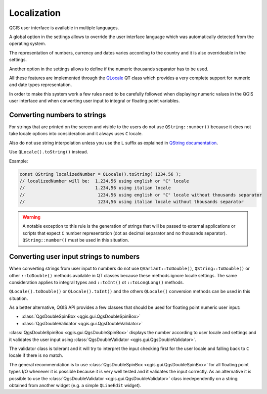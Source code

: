 **********************************
 Localization
**********************************

QGIS user interface is available in multiple languages.

A global option in the settings allows to override the
user interface language which was automatically detected
from the operating system.

The representation of numbers, currency and dates varies
according to the country and it is also overrideable in
the settings.

Another option in the settings allows to define if the
numeric thousands separator has to be used.

All these features are implemented through the
`QLocale <https://doc.qt.io/qt-5/qlocale.htm>`_
QT class which provides a very complete support for numeric
and date types representation.

In order to make this system work a few rules need to be
carefully followed when displaying numeric values in the
QGIS user interface and when converting user input to
integral or floating point variables.

Converting numbers to strings
========================================

For strings that are printed on the screen and visible to the users
do not use ``QString::number()`` because it does not take locale
options into consideration and it always uses ``C`` locale.

Also do not use string interpolation unless you use the ``L`` suffix as explained in
`QString documentation <https://doc.qt.io/qt-5/qstring.html#arg-5>`_.

Use ``QLocale().toString()`` instead.

Example:

.. code-block:: cpp

    const QString localizedNumber = QLocale().toString( 1234.56 );
    // localizedNumber will be:  1,234.56 using english or "C" locale
    //                           1.234,56 using italian locale
    //                            1234.56 using english or "C" locale without thousands separator
    //                            1234,56 using italian locale without thousands separator


.. warning::

    A notable exception to this rule is the generation of strings that will be passed to
    external applications or scripts that expect ``C`` number representation (dot
    as decimal separator and no thousands separator). ``QString::number()`` must be
    used in this situation.


Converting user input strings to numbers
=========================================================

When converting strings from user input to numbers do not use
``QVariant::toDouble()``, ``QString::toDouble()`` or other ``::toDouble()``
methods available in QT classes because these methods ignore locale settings.
The same consideration applies to integral types and ``::toInt()`` ot
``::toLongLong()`` methods.

``QLocale().toDouble()`` or ``QLocale().toInt()`` and the others ``QLocale()``
conversion methods can be used in this situation.

As a better alternative, QGIS API provides a few classes that
should be used for floating point numeric user input:

+ :class:`QgsDoubleSpinBox <qgis.gui.QgsDoubleSpinBox>`
+ :class:`QgsDoubleValidator <qgis.gui.QgsDoubleValidator>`


:class:`QgsDoubleSpinBox <qgis.gui.QgsDoubleSpinBox>` displays the
number according to user locale and settings and it validates the user
input using :class:`QgsDoubleValidator <qgis.gui.QgsDoubleValidator>`.

The validator class is tolerant and it will try to interpret the input
checking first for the user locale and falling back to ``C`` locale if
there is no match.

The general recommendation is to use :class:`QgsDoubleSpinBox <qgis.gui.QgsDoubleSpinBox>`
for all floating point types I/O whenever it is possible because it is very well tested and
it validates the input correctly. As an alternative it is possible
to use the :class:`QgsDoubleValidator <qgis.gui.QgsDoubleValidator>` class
inedependently on a string obtained from another widget (e.g. a simple
``QLineEdit`` widget).


